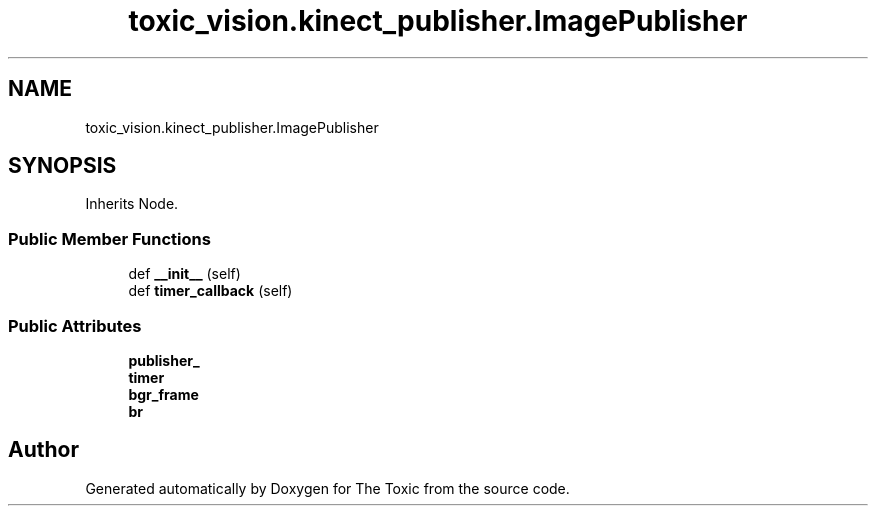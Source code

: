 .TH "toxic_vision.kinect_publisher.ImagePublisher" 3 "Wed Sep 6 2023" "The Toxic" \" -*- nroff -*-
.ad l
.nh
.SH NAME
toxic_vision.kinect_publisher.ImagePublisher
.SH SYNOPSIS
.br
.PP
.PP
Inherits Node\&.
.SS "Public Member Functions"

.in +1c
.ti -1c
.RI "def \fB__init__\fP (self)"
.br
.ti -1c
.RI "def \fBtimer_callback\fP (self)"
.br
.in -1c
.SS "Public Attributes"

.in +1c
.ti -1c
.RI "\fBpublisher_\fP"
.br
.ti -1c
.RI "\fBtimer\fP"
.br
.ti -1c
.RI "\fBbgr_frame\fP"
.br
.ti -1c
.RI "\fBbr\fP"
.br
.in -1c

.SH "Author"
.PP 
Generated automatically by Doxygen for The Toxic from the source code\&.
